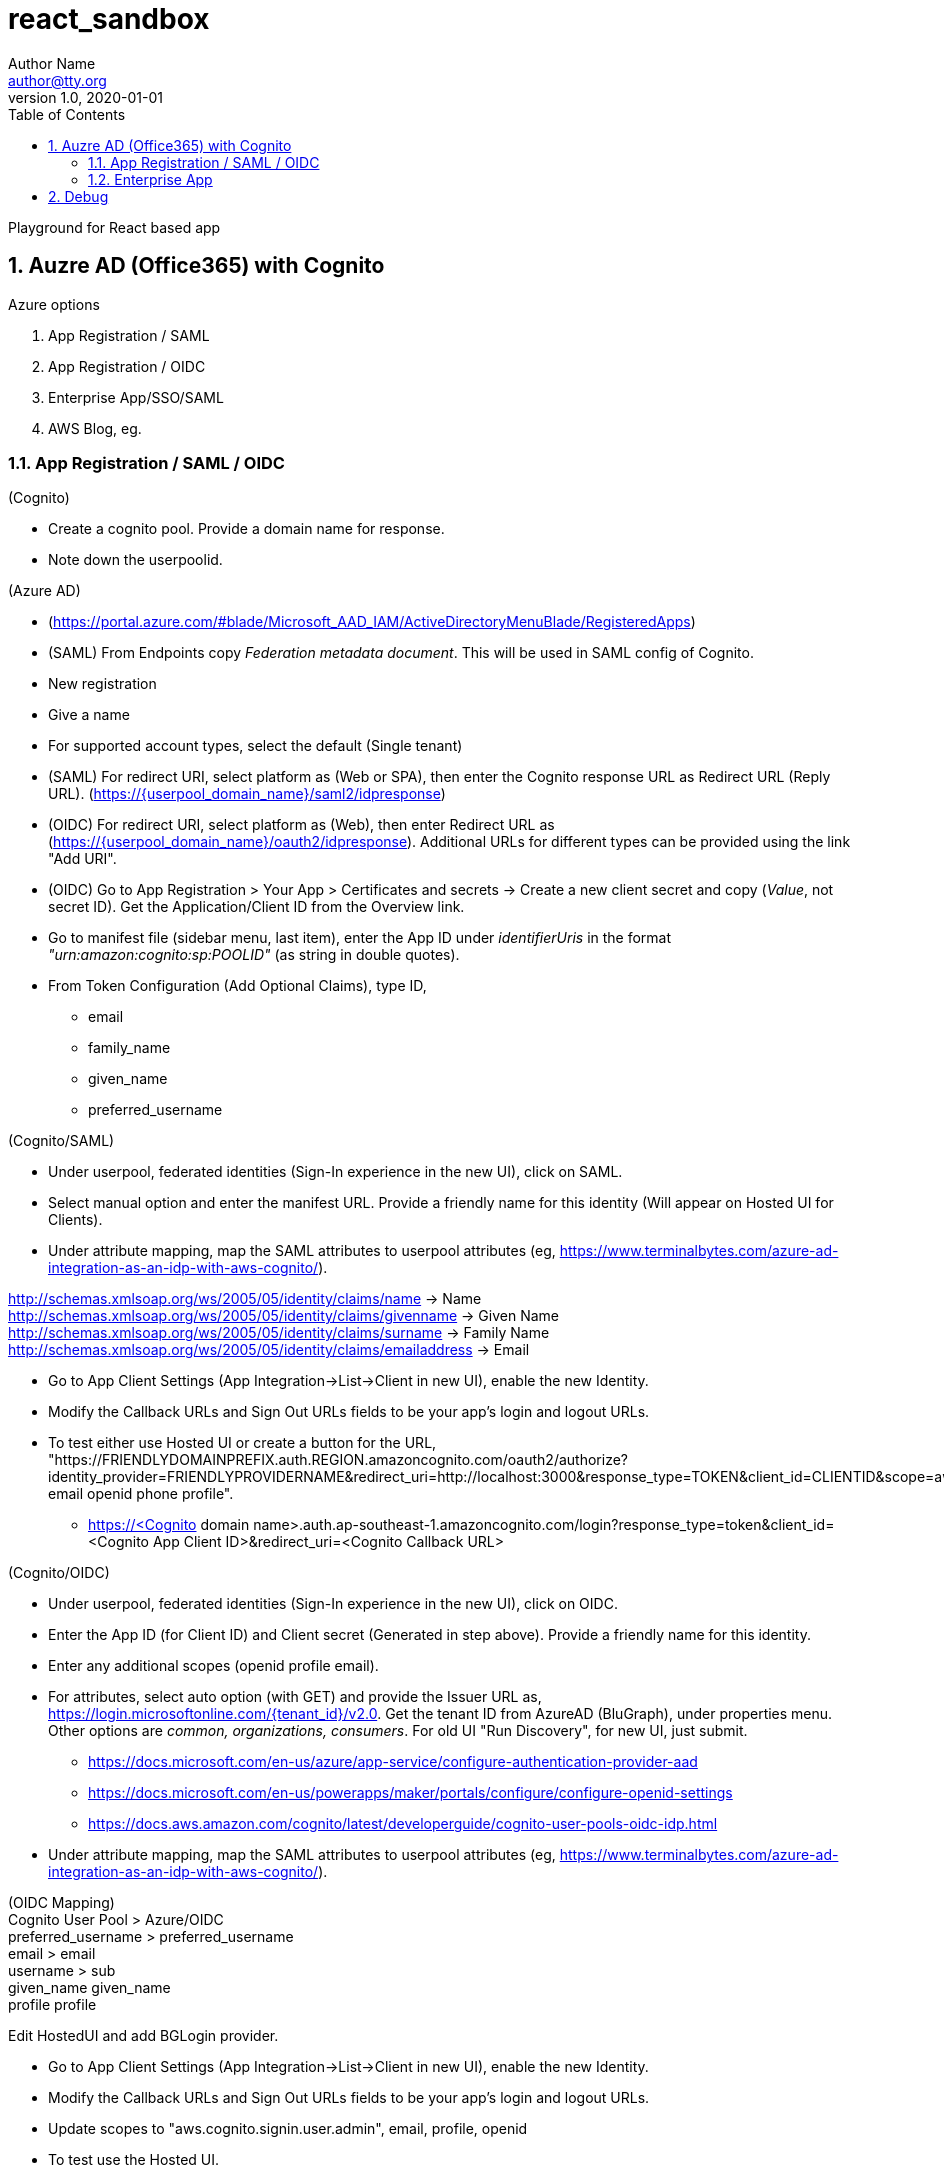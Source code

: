 = react_sandbox
Author Name <author@tty.org>
v1.0, 2020-01-01
:imagesdir: ./images
:iconsdir: ./icons
:stylesdir: ./styles
:scriptsdir: ./js
:hardbreaks:
:toc:
:toc-placement!:
:sectnums:
ifdef::env-github[]
:tip-caption: :bulb:
:note-caption: :information_source:
:important-caption: :heavy_exclamation_mark:
:caution-caption: :fire:
:warning-caption: :warning:
endif::[]
:icons: font

toc::[]

Playground for React based app

== Auzre AD (Office365) with Cognito
.Azure options
. App Registration / SAML
. App Registration / OIDC
. Enterprise App/SSO/SAML
. AWS Blog, eg.

=== App Registration / SAML / OIDC
.(Cognito)
* Create a cognito pool. Provide a domain name for response.
* Note down the userpoolid.

.(Azure AD)
* (https://portal.azure.com/#blade/Microsoft_AAD_IAM/ActiveDirectoryMenuBlade/RegisteredApps)
* (SAML) From Endpoints copy _Federation metadata document_. This will be used in SAML config of Cognito.
* New registration
* Give a name
* For supported account types, select the default (Single tenant)
* (SAML) For redirect URI, select platform as (Web or SPA), then enter the Cognito response URL as Redirect URL (Reply URL). (https://{userpool_domain_name}/saml2/idpresponse)
* (OIDC) For redirect URI, select platform as (Web), then enter Redirect URL as (https://{userpool_domain_name}/oauth2/idpresponse). Additional URLs for different types can be provided using the link "Add URI".
* (OIDC) Go to App Registration > Your App > Certificates and secrets -> Create a new client secret and copy (_Value_, not secret ID). Get the Application/Client ID from the Overview link.
* Go to manifest file (sidebar menu, last item), enter the App ID under _identifierUris_ in the format _"urn:amazon:cognito:sp:POOLID"_ (as string in double quotes).
* From Token Configuration (Add Optional Claims), type ID,
** email
** family_name
** given_name
** preferred_username

.(Cognito/SAML)
* Under userpool, federated identities (Sign-In experience in the new UI), click on SAML.
* Select manual option and enter the manifest URL. Provide a friendly name for this identity (Will appear on Hosted UI for Clients).
* Under attribute mapping, map the SAML attributes to userpool attributes (eg, https://www.terminalbytes.com/azure-ad-integration-as-an-idp-with-aws-cognito/).
====
http://schemas.xmlsoap.org/ws/2005/05/identity/claims/name -> Name
http://schemas.xmlsoap.org/ws/2005/05/identity/claims/givenname -> Given Name
http://schemas.xmlsoap.org/ws/2005/05/identity/claims/surname -> Family Name
http://schemas.xmlsoap.org/ws/2005/05/identity/claims/emailaddress -> Email
====
* Go to App Client Settings (App Integration->List->Client in new UI), enable the new Identity.
* Modify the Callback URLs and Sign Out URLs fields to be your app's login and logout URLs.
* To test either use Hosted UI or create a button for the URL, "https://FRIENDLYDOMAINPREFIX.auth.REGION.amazoncognito.com/oauth2/authorize?identity_provider=FRIENDLYPROVIDERNAME&redirect_uri=http://localhost:3000&response_type=TOKEN&client_id=CLIENTID&scope=aws.cognito.signin.user.admin email openid phone profile".
** https://<Cognito domain name>.auth.ap-southeast-1.amazoncognito.com/login?response_type=token&client_id=<Cognito App Client ID>&redirect_uri=<Cognito Callback URL>

.(Cognito/OIDC)
* Under userpool, federated identities (Sign-In experience in the new UI), click on OIDC.
* Enter the App ID (for Client ID) and Client secret (Generated in step above). Provide a friendly name for this identity.
* Enter any additional scopes (openid profile email).
* For attributes, select auto option (with GET) and provide the Issuer URL as, https://login.microsoftonline.com/{tenant_id}/v2.0. Get the tenant ID from AzureAD (BluGraph), under properties menu. Other options are _common, organizations, consumers_. For old UI "Run Discovery", for new UI, just submit.
** https://docs.microsoft.com/en-us/azure/app-service/configure-authentication-provider-aad
** https://docs.microsoft.com/en-us/powerapps/maker/portals/configure/configure-openid-settings
** https://docs.aws.amazon.com/cognito/latest/developerguide/cognito-user-pools-oidc-idp.html
* Under attribute mapping, map the SAML attributes to userpool attributes (eg, https://www.terminalbytes.com/azure-ad-integration-as-an-idp-with-aws-cognito/).
====
(OIDC Mapping)
Cognito User Pool > Azure/OIDC 
preferred_username > preferred_username
email > email
username > sub
given_name	given_name
profile	profile

Edit HostedUI and add BGLogin provider.
====
* Go to App Client Settings (App Integration->List->Client in new UI), enable the new Identity.
* Modify the Callback URLs and Sign Out URLs fields to be your app's login and logout URLs.
* Update scopes to "aws.cognito.signin.user.admin", email, profile, openid
* To test use the Hosted UI.

=== Enterprise App
.AzureAD
* (https://aws.amazon.com/blogs/security/how-to-set-up-amazon-cognito-for-federated-authentication-using-azure-ad/)
* New Enterprise Applications -> New App -> Create your own -> “Non-gallery application” type application.
* Setup Single Sign On
* Under SSO, edit each of the sections. Under basic, enter the App ID as _"urn:amazon:cognito:sp:POOLID"_ and Reply URL as https://{domain}/saml2/idpresponse.
* Under claims, add groupID claim (groups assigned to the user). This can be used for Role based authorization. This page also shows all the schemas for SAML claims, copy them down.
* Under SAML Signing Certificate, either download the Metadata doc or copy the URL.

.Cognito
* Create new SAML identity provider. Under attribute mappings, use a custom attribute (must already exist?) to map the groupID from SAML. Eg, uses AWS CLI.
* In the App Client, enable the Provider.
* Test using Hosted UI.
** First time there was error, _The signed in user 'user@email' is not assigned to a role for the application_. (https://stackoverflow.com/questions/37062964/azure-ad-exception-aadsts50105-the-signed-in-user-is-not-assigned-to-a-role). To fix the error, under AzureAD, under the Apps Properties, change the property _Assignment required?_ to _No_ (default is yes).

== Debug
* "..Does not match..", BGLogin -> BgLogin.
* https://localhost -> http://localhost
* "..Invalid+ProviderName/Username+combination.." (Add the Optional Claims under Azure AD)
* "..Token is not from a supported provider of this identity pool." -> Wrong identity pool ID setting in .env.local (parameter store). Get the identity pool id by clicking the edit of related federated identity pool.
* "..redirect url mismatch" -> The ENV var (used by amplify config) set inside the webapp buildspec file was wrong, eg, c11wl instead of pubc11wl.
* Issue with OAUth SignOut. (Required String parameter 'redirect_uri' is not present) -> Under userpool->app_client->HostedUI config, add SignOut urls.